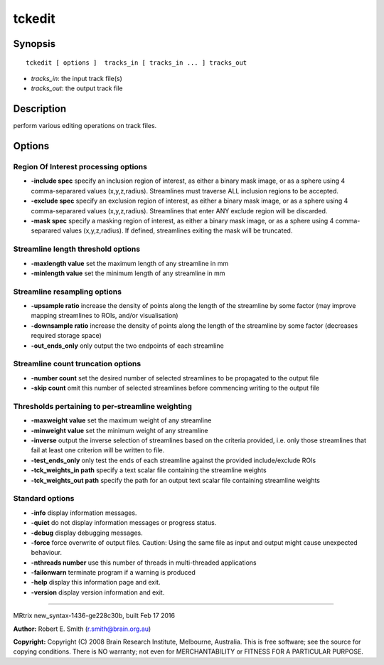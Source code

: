 tckedit
===========

Synopsis
--------

::

    tckedit [ options ]  tracks_in [ tracks_in ... ] tracks_out

-  *tracks_in*: the input track file(s)
-  *tracks_out*: the output track file

Description
-----------

perform various editing operations on track files.

Options
-------

Region Of Interest processing options
^^^^^^^^^^^^^^^^^^^^^^^^^^^^^^^^^^^^^

-  **-include spec** specify an inclusion region of interest, as either
   a binary mask image, or as a sphere using 4 comma-separared values
   (x,y,z,radius). Streamlines must traverse ALL inclusion regions to be
   accepted.

-  **-exclude spec** specify an exclusion region of interest, as either
   a binary mask image, or as a sphere using 4 comma-separared values
   (x,y,z,radius). Streamlines that enter ANY exclude region will be
   discarded.

-  **-mask spec** specify a masking region of interest, as either a
   binary mask image, or as a sphere using 4 comma-separared values
   (x,y,z,radius). If defined, streamlines exiting the mask will be
   truncated.

Streamline length threshold options
^^^^^^^^^^^^^^^^^^^^^^^^^^^^^^^^^^^

-  **-maxlength value** set the maximum length of any streamline in mm

-  **-minlength value** set the minimum length of any streamline in mm

Streamline resampling options
^^^^^^^^^^^^^^^^^^^^^^^^^^^^^

-  **-upsample ratio** increase the density of points along the length
   of the streamline by some factor (may improve mapping streamlines to
   ROIs, and/or visualisation)

-  **-downsample ratio** increase the density of points along the
   length of the streamline by some factor (decreases required storage
   space)

-  **-out_ends_only** only output the two endpoints of each
   streamline

Streamline count truncation options
^^^^^^^^^^^^^^^^^^^^^^^^^^^^^^^^^^^

-  **-number count** set the desired number of selected streamlines to
   be propagated to the output file

-  **-skip count** omit this number of selected streamlines before
   commencing writing to the output file

Thresholds pertaining to per-streamline weighting
^^^^^^^^^^^^^^^^^^^^^^^^^^^^^^^^^^^^^^^^^^^^^^^^^

-  **-maxweight value** set the maximum weight of any streamline

-  **-minweight value** set the minimum weight of any streamline

-  **-inverse** output the inverse selection of streamlines based on
   the criteria provided, i.e. only those streamlines that fail at least
   one criterion will be written to file.

-  **-test_ends_only** only test the ends of each streamline against
   the provided include/exclude ROIs

-  **-tck_weights_in path** specify a text scalar file containing the
   streamline weights

-  **-tck_weights_out path** specify the path for an output text
   scalar file containing streamline weights

Standard options
^^^^^^^^^^^^^^^^

-  **-info** display information messages.

-  **-quiet** do not display information messages or progress status.

-  **-debug** display debugging messages.

-  **-force** force overwrite of output files. Caution: Using the same
   file as input and output might cause unexpected behaviour.

-  **-nthreads number** use this number of threads in multi-threaded
   applications

-  **-failonwarn** terminate program if a warning is produced

-  **-help** display this information page and exit.

-  **-version** display version information and exit.

--------------

MRtrix new_syntax-1436-ge228c30b, built Feb 17 2016

**Author:** Robert E. Smith (r.smith@brain.org.au)

**Copyright:** Copyright (C) 2008 Brain Research Institute, Melbourne,
Australia. This is free software; see the source for copying conditions.
There is NO warranty; not even for MERCHANTABILITY or FITNESS FOR A
PARTICULAR PURPOSE.

